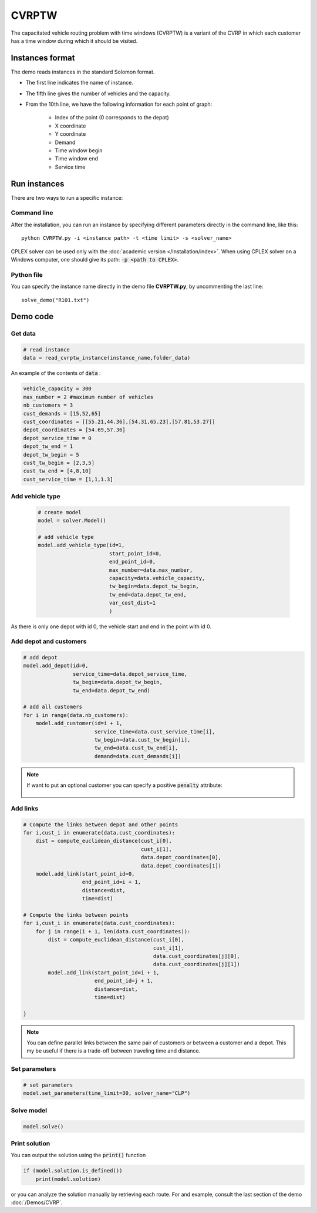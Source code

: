 CVRPTW
=======
The capacitated vehicle routing problem with time windows (CVRPTW) is a variant of the CVRP in which each customer has a time window during which it should be visited. 

Instances format
----------------------------

The demo reads instances in the standard Solomon format.

* The first line indicates the name of instance.
* The fifth line gives the number of vehicles and the capacity. 
* From the 10th line, we have the following information for each point of graph:

   * Index of the point (0 corresponds to the depot)
   * X coordinate
   * Y coordinate
   * Demand
   * Time window begin
   * Time window end
   * Service time

Run instances
----------------------------
There are two ways to run a specific instance:

Command line
^^^^^^^^^^^^^^^^^^^^^^

After the installation, you can run an instance by specifying different parameters directly in the command line, like this::

    python CVRPTW.py -i <instance path> -t <time limit> -s <solver_name>

CPLEX solver can be used only with the :doc:`academic version </Installation/index>`. When using CPLEX solver on a Windows computer, one should give its path: :code:`-p <path to CPLEX>`.


Python file
^^^^^^^^^^^^^^^^^^^^^^

You can specify the instance name directly in the demo file **CVRPTW.py**, by uncommenting the last line::
    
    solve_demo("R101.txt")


Demo code
----------------------------

Get data
^^^^^^^^^^^^^^^^^^^^^^

.. code-block:: python
   

    # read instance
    data = read_cvrptw_instance(instance_name,folder_data)

An example of the contents of :code:`data` :

.. code-block:: python

        vehicle_capacity = 300
        max_number = 2 #maximum number of vehicles
        nb_customers = 3       
        cust_demands = [15,52,65]
        cust_coordinates = [[55.21,44.36],[54.31,65.23],[57.81,53.27]]
        depot_coordinates = [54.69,57.36]
        depot_service_time = 0
        depot_tw_end = 1
        depot_tw_begin = 5
        cust_tw_begin = [2,3,5]
        cust_tw_end = [4,8,10]
        cust_service_time = [1,1,1.3]

Add vehicle type
^^^^^^^^^^^^^^^^
  .. code-block:: python

    # create model
    model = solver.Model()

    # add vehicle type
    model.add_vehicle_type(id=1,
                           start_point_id=0,
                           end_point_id=0,
                           max_number=data.max_number,
                           capacity=data.vehicle_capacity,
                           tw_begin=data.depot_tw_begin,
                           tw_end=data.depot_tw_end,
                           var_cost_dist=1
                           )

As there is only one depot with id 0, the vehicle start and end in the point with id 0.

Add depot and customers 
^^^^^^^^^^^^^^^^^^^^^^^^  

.. code-block:: python

    # add depot
    model.add_depot(id=0,
                    service_time=data.depot_service_time,
                    tw_begin=data.depot_tw_begin,
                    tw_end=data.depot_tw_end)

    # add all customers
    for i in range(data.nb_customers):
        model.add_customer(id=i + 1,
                           service_time=data.cust_service_time[i],
                           tw_begin=data.cust_tw_begin[i],
                           tw_end=data.cust_tw_end[i],
                           demand=data.cust_demands[i])

.. note::
   If want to put an optional customer you can specify a positive :code:`penalty` attribute:

    .. code-block:: python
        :emphasize-lines: 7

        # add an optional customers
        model.add_customer(id=3,
                           service_time=data.cust_service_time[i],
                           tw_begin=data.cust_tw_begin[i],
                           tw_end=data.cust_tw_end[i],
                           demand=data.cust_demands[i]
                           penalty = 5)

Add links
^^^^^^^^^

.. code-block:: python


    # Compute the links between depot and other points
    for i,cust_i in enumerate(data.cust_coordinates):
        dist = compute_euclidean_distance(cust_i[0],
                                          cust_i[1],
                                          data.depot_coordinates[0],
                                          data.depot_coordinates[1])
        model.add_link(start_point_id=0,
                       end_point_id=i + 1,
                       distance=dist,
                       time=dist)

    # Compute the links between points
    for i,cust_i in enumerate(data.cust_coordinates):
        for j in range(i + 1, len(data.cust_coordinates)):
            dist = compute_euclidean_distance(cust_i[0],
                                              cust_i[1],
                                              data.cust_coordinates[j][0],
                                              data.cust_coordinates[j][1])
            model.add_link(start_point_id=i + 1,
                           end_point_id=j + 1,
                           distance=dist,
                           time=dist)

    }

.. note::
   You can define parallel links between the same pair of customers or between a customer and a depot. This my be useful if there is a trade-off between traveling time and distance.

Set parameters
^^^^^^^^^^^^^^^^^^^^^^ 

.. code-block:: python

    # set parameters
    model.set_parameters(time_limit=30, solver_name="CLP")

                     
Solve model
^^^^^^^^^^^^^^^^^^^^^^ 

.. code-block:: python

   model.solve()

Print solution
^^^^^^^^^^^^^^^^^^^^^^ 

You can output the solution using the :code:`print()` function

.. code-block:: python

    if (model.solution.is_defined())
        print(model.solution)

or you can analyze the solution manually by retrieving each route. For and example, consult the last section of the demo :doc:`/Demos/CVRP`. 